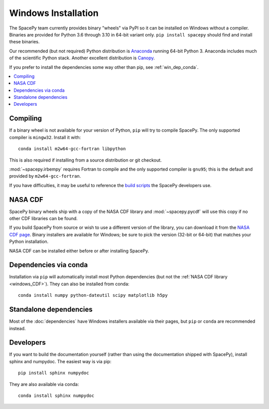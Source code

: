 ********************
Windows Installation
********************

The SpacePy team currently provides binary "wheels" via PyPI so it can
be installed on Windows without a compiler. Binaries are provided for
Python 3.6 through 3.10 in 64-bit variant only.
``pip install spacepy`` should find and install these binaries.

Our recommended (but not required) Python distribution is `Anaconda
<https://docs.anaconda.com/anaconda/>`_ running 64-bit
Python 3. Anaconda includes much of the scientific Python
stack. Another excellent distribution is `Canopy
<https://www.enthought.com/product/canopy/>`_.

If you prefer to install the dependencies some way other than pip, see
:ref:`win_dep_conda`.

.. contents::
   :local:

.. _windows_compiling:

Compiling
=========

If a binary wheel is not available for your version of Python, ``pip``
will try to compile SpacePy. The only supported compiler is
``mingw32``. Install it with::

  conda install m2w64-gcc-fortran libpython

This is also required if installing from a source distribution or git checkout.

:mod:`~spacepy.irbempy` requires Fortran to compile and the only
supported compiler is ``gnu95``; this is the default and provided
by ``m2w64-gcc-fortran``.

If you have difficulties, it may be useful to reference the `build
scripts
<https://github.com/spacepy/spacepy/tree/main/developer/scripts>`_
the SpacePy developers use.

.. _windows_CDF:

NASA CDF
========

SpacePy binary wheels ship with a copy of the NASA CDF library and
:mod:`~spacepy.pycdf` will use this copy if no other CDF libraries can
be found.

If you build SpacePy from source or wish to use a different version of
the library, you can download it from the `NASA CDF page
<https://cdf.gsfc.nasa.gov/html/sw_and_docs.html>`_. Binary
installers are available for Windows; be sure to pick the version
(32-bit or 64-bit) that matches your Python installation.

NASA CDF can be installed either before or after installing SpacePy.

.. _win_dep_conda:

Dependencies via conda
======================

Installation via ``pip`` will automatically install most Python
dependencies (but not the :ref:`NASA CDF library <windows_CDF>`).
They can also be installed from conda::

  conda install numpy python-dateutil scipy matplotlib h5py

Standalone dependencies
=======================

Most of the :doc:`dependencies` have Windows installers available via
their pages, but ``pip`` or ``conda`` are recommended instead.

Developers
==========

If you want to build the documentation yourself (rather than using the
documentation shipped with SpacePy), install sphinx and numpydoc. The
easiest way is via pip::

  pip install sphinx numpydoc

They are also available via conda::

  conda install sphinx numpydoc
